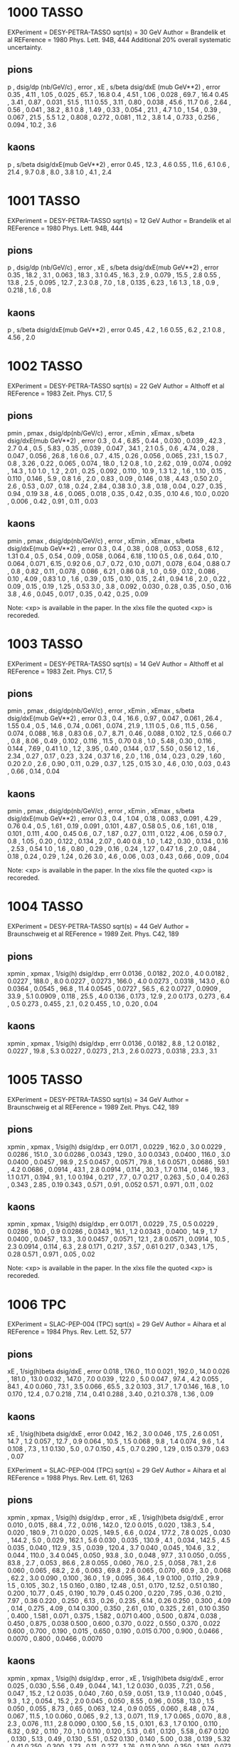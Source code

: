 * 1000 TASSO
EXPeriment =  DESY-PETRA-TASSO 
sqrt(s)    = 30 GeV
Author     = Brandelik et al 
REFerence  = 1980 Phys. Lett. 94B, 444
Additional 20% overall systematic uncertainty.

** pions
    p   , dsig/dp  (nb/GeV/c) , error , xE    , s/beta dsig/dxE (mub GeV**2) , error
   0.35 , 4.11                , 1.05  , 0.025 , 65.7                         , 16.8
   0.4  , 4.51                , 1.06  , 0.028 , 69.7                         , 16.4
   0.45 , 3.41                , 0.87  , 0.031 , 51.5                         , 11.1
   0.55 , 3.11                , 0.80  , 0.038 , 45.6                         , 11.7
   0.6  , 2.64                , 0.56  , 0.041 , 38.2                         , 8.1
   0.8  , 1.49                , 0.33  , 0.054 , 21.1                         , 4.7
   1.0  , 1.54                , 0.39  , 0.067 , 21.5                         , 5.5
   1.2  , 0.808               , 0.272 , 0.081 , 11.2                         , 3.8
   1.4  , 0.733               , 0.256 , 0.094 , 10.2                         , 3.6

** kaons
    p   , s/beta dsig/dxE(mub GeV**2) , error
   0.45 , 12.3                        , 4.6
   0.55 , 11.6                        , 6.1
   0.6  , 21.4                        , 9.7
   0.8  , 8.0                         , 3.8
   1.0  , 4.1                         , 2.4

* 1001 TASSO 
   EXPeriment = DESY-PETRA-TASSO 
   sqrt(s)    = 12 GeV
   Author     = Brandelik et al 
   REFerence  = 1980 Phys. Lett. 94B, 444

** pions
    p   , dsig/dp (nb/GeV/c) , error , xE    , s/beta dsig/dxE(mub GeV**2) , error
   0.35 , 18.2               , 3.1   , 0.063 , 18.3                        , 3.1
   0.45 , 16.3               , 2.9   , 0.079 , 15.5                        , 2.8
   0.55 , 13.8               , 2.5   , 0.095 , 12.7                        , 2.3
   0.8  , 7.0                , 1.8   , 0.135 , 6.23                        , 1.6
   1.3  , 1.8                , 0.9   , 0.218 , 1.6                         , 0.8


** kaons
    p   , s/beta dsig/dxE(mub GeV**2) , error
   0.45 , 4.2                         , 1.6
   0.55 , 6.2                         , 2.1
   0.8  , 4.56                        , 2.0

* 1002 TASSO 
   EXPeriment = DESY-PETRA-TASSO                                                
   sqrt(s)    = 22 GeV
   Author     = Althoff et al 
   REFerence  = 1983 Zeit. Phys. C17, 5

** pions
   pmin , pmax , dsig/dp(nb/GeV/c) , error , xEmin , xEmax , s/beta dsig/dxE(mub GeV**2) , error
   0.3  , 0.4  , 6.85              , 0.44  , 0.030 , 0.039 , 42.3                        , 2.7
   0.4  , 0.5  , 5.83              , 0.35  , 0.039 , 0.047 , 34.1                        , 2.1
   0.5  , 0.6  , 4.74              , 0.28  , 0.047 , 0.056 , 26.8                        , 1.6
   0.6  , 0.7  , 4.15              , 0.26  , 0.056 , 0.065 , 23.1                        , 1.5
   0.7  , 0.8  , 3.26              , 0.22  , 0.065 , 0.074 , 18.0                        , 1.2
   0.8  , 1.0  , 2.62              , 0.19  , 0.074 , 0.092 , 14.3                        , 1.0
   1.0  , 1.2  , 2.01              , 0.25  , 0.092 , 0.110 , 10.9                        , 1.3
   1.2  , 1.6  , 1.10              , 0.15  , 0.110 , 0.146 , 5.9                         , 0.8
   1.6  , 2.0  , 0.83              , 0.09  , 0.146 , 0.18  , 4.43                        , 0.50
   2.0  , 2.6  , 0.53              , 0.07  , 0.18  , 0.24  , 2.84                        , 0.38
   3.0  , 3.8  , 0.18              , 0.04  , 0.27  , 0.35  , 0.94                        , 0.19
   3.8  , 4.6  , 0.065             , 0.018 , 0.35  , 0.42  , 0.35                        , 0.10
   4.6  , 10.0 , 0.020             , 0.006 , 0.42  , 0.91  , 0.11                        , 0.03

** kaons
   pmin , pmax , dsig/dp(nb/GeV/c) , error , xEmin , xEmax , s/beta dsig/dxE(mub GeV**2) , error
   0.3  , 0.4  , 0.38              , 0.08  , 0.053 , 0.058 , 6.12                        , 1.31
   0.4  , 0.5  , 0.54              , 0.09  , 0.058 , 0.064 , 6.18                        , 1.10
   0.5  , 0.6  , 0.64              , 0.10  , 0.064 , 0.071 , 6.15                        , 0.92
   0.6  , 0.7  , 0.72              , 0.10  , 0.071 , 0.078 , 6.04                        , 0.88
   0.7  , 0.8  , 0.82              , 0.11  , 0.078 , 0.086 , 6.21                        , 0.86
   0.8  , 1.0  , 0.59              , 0.12  , 0.086 , 0.10  , 4.09                        , 0.83
   1.0  , 1.6  , 0.39              , 0.15  , 0.10  , 0.15  , 2.41                        , 0.94
   1.6  , 2.0  , 0.22              , 0.09  , 0.15  , 0.19  , 1.25                        , 0.53
   3.0  , 3.8  , 0.092             , 0.030 , 0.28  , 0.35  , 0.50                        , 0.16
   3.8  , 4.6  , 0.045             , 0.017 , 0.35  , 0.42  , 0.25                        , 0.09

    Note: <xp> is available in the paper. In the xlxs file the quoted <xp> is recoreded.

* 1003 TASSO
   EXPeriment = DESY-PETRA-TASSO                                                
   sqrt(s)    = 14 GeV
   Author     = Althoff et al 
   REFerence  = 1983 Zeit. Phys. C17, 5

** pions
   pmin , pmax , dsig/dp(nb/GeV/c) , error , xEmin , xEmax , s/beta dsig/dxE(mub GeV**2) , error
   0.3  , 0.4  , 16.6              , 0.97  , 0.047 , 0.061 , 26.4                        , 1.55
   0.4  , 0.5  , 14.6              , 0.74  , 0.061 , 0.074 , 21.9                        , 1.11
   0.5  , 0.6  , 11.5              , 0.56  , 0.074 , 0.088 , 16.8                        , 0.83
   0.6  , 0.7  , 8.71              , 0.46  , 0.088 , 0.102 , 12.5                        , 0.66
   0.7  , 0.8  , 8.06              , 0.49  , 0.102 , 0.116 , 11.5                        , 0.70
   0.8  , 1.0  , 5.48              , 0.30  , 0.116 , 0.144 , 7.69                        , 0.41
   1.0  , 1.2  , 3.95              , 0.40  , 0.144 , 0.17  , 5.50                        , 0.56
   1.2  , 1.6  , 2.34              , 0.27  , 0.17  , 0.23  , 3.24                        , 0.37
   1.6  , 2.0  , 1.16              , 0.14  , 0.23  , 0.29  , 1.60                        , 0.20
   2.0  , 2.6  , 0.90              , 0.11  , 0.29  , 0.37  , 1.25                        , 0.15
   3.0  , 4.6  , 0.10              , 0.03  , 0.43  , 0.66  , 0.14                        , 0.04

** kaons
   pmin , pmax , dsig/dp(nb/GeV/c) , error , xEmin , xEmax , s/beta dsig/dxE(mub GeV**2) , error
   0.3  , 0.4  , 1.04              , 0.18  , 0.083 , 0.091 , 4.29                        , 0.76
   0.4  , 0.5  , 1.61              , 0.19  , 0.091 , 0.101 , 4.87                        , 0.58
   0.5  , 0.6  , 1.61              , 0.18  , 0.101 , 0.111 , 4.00                        , 0.45
   0.6  , 0.7  , 1.87              , 0.27  , 0.111 , 0.122 , 4.06                        , 0.59
   0.7  , 0.8  , 1.05              , 0.20  , 0.122 , 0.134 , 2.07                        , 0.40
   0.8  , 1.0  , 1.42              , 0.30  , 0.134 , 0.16  , 2.53                        , 0.54
   1.0  , 1.6  , 0.80              , 0.29  , 0.16  , 0.24  , 1.27                        , 0.47
   1.6  , 2.0  , 0.84              , 0.18  , 0.24  , 0.29  , 1.24                        , 0.26
   3.0  , 4.6  , 0.06              , 0.03  , 0.43  , 0.66  , 0.09                        , 0.04

    Note: <xp> is available in the paper. In the xlxs file the quoted <xp> is recoreded.


* 1004 TASSO 
   EXPeriment = DESY-PETRA-TASSO                                                
   sqrt(s)    = 44 GeV
   Author     = Braunschweig et al 
   REFerence  = 1989 Zeit. Phys. C42, 189

** pions
    xpmin  , xpmax  , 1/sig(h) dsig/dxp , errr
    0.0136 , 0.0182 , 202.0             , 4.0
    0.0182 , 0.0227 , 188.0             , 8.0
    0.0227 , 0.0273 , 166.0             , 4.0
    0.0273 , 0.0318 , 143.0             , 6.0
    0.0364 , 0.0545 , 96.8              , 11.4
    0.0545 , 0.0727 , 56.5              , 6.2
    0.0727 , 0.0909 , 33.9              , 5.1
    0.0909 , 0.118  , 25.5              , 4.0
    0.136  , 0.173  , 12.9              , 2.0
    0.173  , 0.273  , 6.4               , 0.5
    0.273  , 0.455  , 2.1               , 0.2
    0.455  , 1.0    , 0.20              , 0.04

** kaons
    xpmin  , xpmax  , 1/sig(h) dsig/dxp , errr
    0.0136 , 0.0182 , 8.8               , 1.2
    0.0182 , 0.0227 , 19.8              , 5.3
    0.0227 , 0.0273 , 21.3              , 2.6
    0.0273 , 0.0318 , 23.3              , 3.1

* 1005 TASSO
   EXPeriment = DESY-PETRA-TASSO                                                
   sqrt(s)    = 34 GeV
   Author     = Braunschweig et al 
   REFerence  = 1989 Zeit. Phys. C42, 189
   
** pions
    xpmin  , xpmax  , 1/sig(h) dsig/dxp , err
    0.0171 , 0.0229 , 162.0             , 3.0
    0.0229 , 0.0286 , 151.0             , 3.0
    0.0286 , 0.0343 , 129.0             , 3.0
    0.0343 , 0.0400 , 116.0             , 3.0
    0.0400 , 0.0457 , 98.9              , 2.5
    0.0457 , 0.0571 , 79.8              , 1.6
    0.0571 , 0.0686 , 59.1              , 4.2
    0.0686 , 0.0914 , 43.1              , 2.8
    0.0914 , 0.114  , 30.3              , 1.7
    0.114  , 0.146  , 19.3              , 1.1
    0.171  , 0.194  , 9.1               , 1.0
    0.194  , 0.217  , 7.7               , 0.7
    0.217  , 0.263  , 5.0               , 0.4
    0.263  , 0.343  , 2.85              , 0.19
    0.343  , 0.571  , 0.91              , 0.052
    0.571  , 0.971  , 0.11              , 0.02

** kaons
    xpmin  , xpmax  , 1/sig(h) dsig/dxp , err
    0.0171 , 0.0229 , 7.5               , 0.5
    0.0229 , 0.0286 , 10.0              , 0.9
    0.0286 , 0.0343 , 16.1              , 1.2
    0.0343 , 0.0400 , 14.9              , 1.7
    0.0400 , 0.0457 , 13.3              , 3.0
    0.0457 , 0.0571 , 12.1              , 2.8
    0.0571 , 0.0914 , 10.5              , 2.3
    0.0914 , 0.114  , 6.3               , 2.8
    0.171  , 0.217  , 3.57              , 0.61
    0.217  , 0.343  , 1.75              , 0.28
    0.571  , 0.971  , 0.05              , 0.02

    Note: <xp> is available in the paper. In the xlxs file the quoted <xp> is recoreded.

   
* 1006 TPC

   EXPeriment = SLAC-PEP-004 (TPC)                                               
   sqrt(s)    = 29 GeV
   Author     = Aihara et al 
   REFerence  = 1984 Phys. Rev. Lett. 52, 577

** pions
    xE        , 1/sig(h)beta  dsig/dxE , error
        0.018 , 176.0                  , 11.0
        0.021 , 192.0                  , 14.0
        0.026 , 181.0                  , 13.0
        0.032 , 147.0                  , 7.0
        0.039 , 122.0                  , 5.0
        0.047 , 97.4                   , 4.2
        0.055 , 84.1                   , 4.0
        0.060 , 73.1                   , 3.5
        0.066 , 65.5                   , 3.2
        0.103 , 31.7                   , 1.7
        0.146 , 16.8                   , 1.0
        0.170 , 12.4                   , 0.7
        0.218 , 7.14                   , 0.41
        0.288 , 3.40                   , 0.21
        0.378 , 1.36                   , 0.09
** kaons
    xE    , 1/sig(h)beta  dsig/dxE , error
    0.042 , 16.2                   , 3.0
    0.046 , 17.5                   , 2.6
    0.051 , 14.7                   , 1.2
    0.057 , 12.7                   , 0.9
    0.064 , 10.5                   , 1.5
    0.068 , 9.8                    , 1.4
    0.074 , 9.6                    , 1.4
    0.108 , 7.3                    , 1.1
    0.130 , 5.0                    , 0.7
    0.150 , 4.5                    , 0.7
    0.290 , 1.29                   , 0.15
    0.379 , 0.63                   , 0.07

 EXPeriment = SLAC-PEP-004 (TPC)                                               
   sqrt(s)    = 29 GeV
   Author     = Aihara et al 
   REFerence  = 1988 Phys. Rev. Lett. 61, 1263
   
** pions
   xpmin , xpmax , 1/sig(h) dsig/dxp , error  , xE    , 1/sig(h)beta dsig/dxE , error
   0.010 , 0.015 , 88.4              , 7.2    , 0.016 , 142.0                 , 12.0
   0.015 , 0.020 , 138.3             , 5.4    , 0.020 , 180.9                 , 7.1
   0.020 , 0.025 , 149.5             , 6.6    , 0.024 , 177.2                 , 7.8
   0.025 , 0.030 , 144.2             , 5.0    , 0.029 , 162.1                 , 5.6
   0.030 , 0.035 , 130.9             , 4.1    , 0.034 , 142.5                 , 4.5
   0.035 , 0.040 , 112.9             , 3.5    , 0.039 , 120.4                 , 3.7
   0.040 , 0.045 , 104.6             , 3.2    , 0.044 , 110.0                 , 3.4
   0.045 , 0.050 , 93.8              , 3.0    , 0.048 , 97.7                  , 3.1
   0.050 , 0.055 , 83.8              , 2.7    , 0.053 , 86.6                  , 2.8
   0.055 , 0.060 , 76.0              , 2.5    , 0.058 , 78.1                  , 2.6
   0.060 , 0.065 , 68.2              , 2.6    , 0.063 , 69.8                  , 2.6
   0.065 , 0.070 , 60.9              , 3.0    , 0.068 , 62.2                  , 3.0
   0.090 , 0.100 , 36.0              , 1.9    , 0.095 , 36.4                  , 1.9
   0.100 , 0.110 , 29.9              , 1.5    , 0.105 , 30.2                  , 1.5
   0.160 , 0.180 , 12.48             , 0.51   , 0.170 , 12.52                 , 0.51
   0.180 , 0.200 , 10.77             , 0.45   , 0.190 , 10.79                 , 0.45
   0.200 , 0.220 , 7.95              , 0.36   , 0.210 , 7.97                  , 0.36
   0.220 , 0.250 , 6.13              , 0.26   , 0.235 , 6.14                  , 0.26
   0.250 , 0.300 , 4.09              , 0.14   , 0.275 , 4.09                  , 0.14
   0.300 , 0.350 , 2.61              , 0.10   , 0.325 , 2.61                  , 0.10
   0.350 , 0.400 , 1.581             , 0.071  , 0.375 , 1.582                 , 0.071
   0.400 , 0.500 , 0.874             , 0.038  , 0.450 , 0.875                 , 0.038
   0.500 , 0.600 , 0.370             , 0.022  , 0.550 , 0.370                 , 0.022
   0.600 , 0.700 , 0.190             , 0.015  , 0.650 , 0.190                 , 0.015
   0.700 , 0.900 , 0.0466            , 0.0070 , 0.800 , 0.0466                , 0.0070
   
** kaons
   xpmin , xpmax , 1/sig(h) dsig/dxp , error  , xE    , 1/sig(h)beta dsig/dxE , error
   0.025 , 0.030 , 5.56              , 0.49   , 0.044 , 14.1                  , 1.2
   0.030 , 0.035 , 7.21              , 0.56   , 0.047 , 15.2                  , 1.2
   0.035 , 0.040 , 7.60              , 0.59   , 0.051 , 13.9                  , 1.1
   0.040 , 0.045 , 9.3               , 1.2    , 0.054 , 15.2                  , 2.0
   0.045 , 0.050 , 8.55              , 0.96   , 0.058 , 13.0                  , 1.5
   0.050 , 0.055 , 8.73              , 0.65   , 0.063 , 12.4                  , 0.9
   0.055 , 0.060 , 8.48              , 0.74   , 0.067 , 11.5                  , 1.0
   0.060 , 0.065 , 9.2               , 1.3    , 0.071 , 11.9                  , 1.7
   0.065 , 0.070 , 8.8               , 2.3    , 0.076 , 11.1                  , 2.8
   0.090 , 0.100 , 5.6               , 1.5    , 0.101 , 6.3                   , 1.7
   0.100 , 0.110 , 6.32              , 0.92   , 0.110 , 7.0                   , 1.0
   0.110 , 0.120 , 5.13              , 0.61   , 0.120 , 5.58                  , 0.67
   0.120 , 0.130 , 5.13              , 0.49   , 0.130 , 5.51                  , 0.52
   0.130 , 0.140 , 5.00              , 0.38   , 0.139 , 5.32                  , 0.41
   0.250 , 0.300 , 1.73              , 0.11   , 0.277 , 1.76                  , 0.11
   0.300 , 0.350 , 1.161             , 0.073  , 0.327 , 1.174                 , 0.074
   0.350 , 0.400 , 0.842             , 0.055  , 0.377 , 0.849                 , 0.055
   0.400 , 0.500 , 0.470             , 0.030  , 0.451 , 0.472                 , 0.030
   0.500 , 0.600 , 0.249             , 0.020  , 0.551 , 0.250                 , 0.020
   0.600 , 0.700 , 0.090             , 0.012  , 0.651 , 0.091                 , 0.012
   0.700 , 0.900 , 0.0225            , 0.0048 , 0.801 , 0.0225                , 0.0048

* 1007 HRS

  EXPeriment = SLAC-PEP-012 (HRS)
   sqrt(s)    = 29 GeV
   Author     = Derrick et al 
   REFerence  = 1987 Phys. Rev. D35, 2639
   
   Statistical and systematic errors have been combined. 

** pions
    xE , (s/beta) dsig/dxE(mub GeV**2) , error
 0.042 , 39.3                          , 1.1
 0.056 , 26.8                          , 0.7
 0.070 , 18.4                          , 0.8
 0.083 , 13.5                          , 0.6
 0.097 , 10.5                          , 0.7
 0.111 , 8.4                           , 0.7
 0.125 , 6.7                           , 0.9

** kaons
    xE   , (s/beta) dsig/dxE(mub GeV**2) , error
   0.054 , 3.4                           , 0.4
   0.065 , 3.4                           , 0.4
   0.077 , 4.1                           , 0.6
   0.089 , 3.1                           , 0.7
   0.102 , 3.0                           , 0.7
   0.115 , 2.1                           , 0.7
   0.129 , 2.0                           , 0.9


* 1008 TOPAZ

   EXPeriment = KEK-TE-002 (TOPAZ)                                              
   sqrt(s)    = 58 GeV
   Author     = Itoh et al 
   REFerence  = 1995 Phys. Lett. 345B, 335
   xi = ln(1/xp)
   Errors include both statistical and systematic errors.

** pions

      xi   , 1/sig(h) dsig/dxi , error
      1.32 , 1.07              , 0.12
      1.62 , 1.50              , 0.14
      1.92 , 2.24              , 0.21
      2.22 , 2.75              , 0.23
      2.47 , 3.25              , 0.27
      2.62 , 3.75              , 0.42
      2.77 , 3.95              , 0.64
      2.98 , 3.84              , 0.80
      3.41 , 4.75              , 0.50
      3.51 , 4.86              , 0.46
      3.61 , 4.79              , 0.37
      3.77 , 4.53              , 0.37
      3.96 , 4.18              , 0.34
      4.14 , 3.82              , 0.36
      4.42 , 3.27              , 0.28
      4.71 , 2.27              , 0.18
      4.83 , 1.94              , 0.36

** kaons
      xi   , 1/sig(h) dsig/dxi , error
      1.32 , 0.41              , 0.08
      1.62 , 0.61              , 0.10
      1.92 , 0.63              , 0.10
      2.62 , 0.75              , 0.19
      2.77 , 0.69              , 0.16
      3.41 , 0.51              , 0.08
      3.51 , 0.39              , 0.06
      3.61 , 0.44              , 0.06
      3.77 , 0.48              , 0.06
      3.96 , 0.29              , 0.04
      4.14 , 0.24              , 0.03
      4.42 , 0.12              , 0.02

* 1009 SLD
Phys. Rev. D69, 072003 (2004).

** pions
xpmin , xpmax , <xp >  , f_x   , stat  , syst  , 1/N dn/dxp , stat  , syst
0.005 , 0.008 , 0.0066 , 0.951 , 0.002 , 0.010 , 471.8      , 1.3   , 9.2
0.008 , 0.010 , 0.0088 , 0.933 , 0.001 , 0.007 , 470.4      , 1.1   , 6.6
0.010 , 0.012 , 0.0109 , 0.910 , 0.001 , 0.006 , 434.6      , 1.1   , 5.0
0.012 , 0.014 , 0.0131 , 0.901 , 0.001 , 0.006 , 388.8      , 1.0   , 4.0
0.014 , 0.016 , 0.0153 , 0.885 , 0.001 , 0.006 , 352.7      , 0.9   , 3.3
0.016 , 0.022 , 0.0191 , 0.888 , 0.001 , 0.004 , 294.8      , 0.5   , 2.2
0.022 , 0.027 , 0.0246 , 0.870 , 0.001 , 0.003 , 229.6      , 0.5   , 1.3
0.027 , 0.033 , 0.0301 , 0.860 , 0.001 , 0.003 , 185.0      , 0.4   , 0.9
0.033 , 0.038 , 0.0356 , 0.845 , 0.001 , 0.003 , 150.6      , 0.4   , 0.7
0.038 , 0.044 , 0.0411 , 0.831 , 0.002 , 0.005 , 125.6      , 0.4   , 0.9
0.044 , 0.049 , 0.0465 , 0.828 , 0.002 , 0.008 , 106.5      , 0.4   , 1.1
0.049 , 0.055 , 0.0521 , 0.810 , 0.002 , 0.012 , 90.40      , 0.35  , 1.33
0.055 , 0.060 , 0.0576 , 0.794 , 0.002 , 0.009 , 77.38      , 0.31  , 0.91
0.060 , 0.066 , 0.0630 , 0.784 , 0.002 , 0.008 , 67.39      , 0.29  , 0.70
0.066 , 0.071 , 0.0685 , 0.780 , 0.002 , 0.010 , 59.40      , 0.27  , 0.75
0.071 , 0.077 , 0.0740 , 0.768 , 0.003 , 0.009 , 52.57      , 0.25  , 0.60
0.077 , 0.082 , 0.0795 , 0.760 , 0.003 , 0.008 , 46.76      , 0.24  , 0.50
0.082 , 0.088 , 0.0850 , 0.752 , 0.003 , 0.008 , 41.70      , 0.23  , 0.43
0.088 , 0.099 , 0.0931 , 0.738 , 0.002 , 0.007 , 35.26      , 0.15  , 0.36
0.099 , 0.110 , 0.1040 , 0.726 , 0.002 , 0.007 , 28.89      , 0.13  , 0.29
0.110 , 0.121 , 0.1150 , 0.712 , 0.003 , 0.007 , 23.88      , 0.12  , 0.25
0.121 , 0.143 , 0.1310 , 0.702 , 0.002 , 0.007 , 18.69      , 0.08  , 0.19
0.143 , 0.164 , 0.1530 , 0.696 , 0.002 , 0.006 , 13.85      , 0.07  , 0.14
0.164 , 0.186 , 0.1750 , 0.673 , 0.003 , 0.006 , 10.16      , 0.06  , 0.11
0.186 , 0.208 , 0.1970 , 0.662 , 0.003 , 0.004 , 7.812      , 0.050 , 0.069
0.208 , 0.230 , 0.2189 , 0.653 , 0.004 , 0.004 , 6.076      , 0.044 , 0.061
0.230 , 0.252 , 0.2410 , 0.629 , 0.004 , 0.005 , 4.674      , 0.039 , 0.053
0.252 , 0.274 , 0.2629 , 0.616 , 0.005 , 0.005 , 3.632      , 0.035 , 0.044
0.274 , 0.296 , 0.2849 , 0.601 , 0.005 , 0.004 , 2.886      , 0.031 , 0.037
0.296 , 0.318 , 0.3068 , 0.594 , 0.006 , 0.004 , 2.292      , 0.028 , 0.031
0.318 , 0.351 , 0.3338 , 0.586 , 0.006 , 0.009 , 1.749      , 0.021 , 0.034
0.351 , 0.384 , 0.3666 , 0.577 , 0.007 , 0.010 , 1.275      , 0.018 , 0.028
0.384 , 0.417 , 0.3997 , 0.557 , 0.008 , 0.010 , 0.921      , 0.016 , 0.022
0.417 , 0.450 , 0.4325 , 0.542 , 0.010 , 0.010 , 0.680      , 0.014 , 0.018
0.450 , 0.482 , 0.4651 , 0.523 , 0.012 , 0.011 , 0.499      , 0.013 , 0.014
0.482 , 0.526 , 0.5035 , 0.491 , 0.013 , 0.010 , 0.338      , 0.010 , 0.010
0.526 , 0.570 , 0.5470 , 0.492 , 0.018 , 0.011 , 0.226      , 0.009 , 0.007
0.570 , 0.658 , 0.6083 , 0.469 , 0.018 , 0.012 , 0.130      , 0.005 , 0.005
0.658 , 0.768 , 0.7047 , 0.467 , 0.032 , 0.018 , 0.0526     , .0037 , .0029
0.768 , 1.000 , 0.8383 , 0.479 , 0.074 , 0.048 , 0.0113     , .0018 , .0013

** kaons
xpmin , xpmax , <xp >  , f_x   , stat  , syst  , 1/N dn/dxp , stat  , syst
0.014 , 0.016 , 0.0153 , 0.072 , 0.002 , 0.023 , 28.59      , 0.64  , 9.26
0.016 , 0.022 , 0.0191 , 0.065 , 0.001 , 0.005 , 21.57      , 0.20  , 1.57
0.022 , 0.027 , 0.0246 , 0.082 , 0.001 , 0.003 , 21.62      , 0.19  , 0.80
0.027 , 0.033 , 0.0301 , 0.091 , 0.001 , 0.002 , 19.65      , 0.18  , 0.53
0.033 , 0.038 , 0.0356 , 0.101 , 0.001 , 0.002 , 18.02      , 0.16  , 0.44
0.038 , 0.044 , 0.0411 , 0.114 , 0.001 , 0.003 , 17.27      , 0.17  , 0.43
0.044 , 0.049 , 0.0465 , 0.123 , 0.001 , 0.004 , 15.78      , 0.17  , 0.47
0.049 , 0.055 , 0.0521 , 0.131 , 0.002 , 0.004 , 14.664     , 0.194 , 0.442
0.055 , 0.060 , 0.0576 , 0.139 , 0.002 , 0.005 , 13.535     , 0.189 , 0.503
0.060 , 0.066 , 0.0630 , 0.147 , 0.002 , 0.006 , 12.599     , 0.176 , 0.558
0.066 , 0.071 , 0.0685 , 0.158 , 0.002 , 0.008 , 12.036     , 0.165 , 0.635
0.071 , 0.077 , 0.0740 , 0.166 , 0.002 , 0.009 , 11.349     , 0.162 , 0.622
0.077 , 0.082 , 0.0795 , 0.166 , 0.003 , 0.010 , 10.207     , 0.164 , 0.603
0.082 , 0.088 , 0.0850 , 0.172 , 0.033 , 0.010 , 9.571      , 0.160 , 0.566
0.088 , 0.099 , 0.0931 , 0.181 , 0.002 , 0.011 , 8.671      , 0.113 , 0.505
0.099 , 0.110 , 0.1040 , 0.196 , 0.003 , 0.011 , 7.784      , 0.114 , 0.440
0.110 , 0.121 , 0.1150 , 0.216 , 0.004 , 0.012 , 7.237      , 0.120 , 0.395
0.121 , 0.143 , 0.1310 , 0.216 , 0.003 , 0.014 , 5.746      , 0.089 , 0.369
0.143 , 0.164 , 0.1530 , 0.199 , 0.005 , 0.019 , 3.959      , 0.102 , 0.381
0.164 , 0.186 , 0.1750 , 0.230 , 0.009 , 0.035 , 3.473      , 0.134 , 0.532
0.186 , 0.208 , 0.1970 , 0.232 , 0.004 , 0.035 , 2.739      , 0.047 , 0.419
0.208 , 0.230 , 0.2189 , 0.264 , 0.004 , 0.017 , 2.452      , 0.037 , 0.163
0.230 , 0.252 , 0.2410 , 0.256 , 0.004 , 0.008 , 1.903      , 0.030 , 0.063
0.252 , 0.274 , 0.2629 , 0.267 , 0.004 , 0.006 , 1.574      , 0.027 , 0.036
0.274 , 0.296 , 0.2849 , 0.283 , 0.005 , 0.004 , 1.360      , 0.024 , 0.026
0.296 , 0.318 , 0.3068 , 0.290 , 0.005 , 0.004 , 1.118      , 0.022 , 0.020
0.318 , 0.351 , 0.3338 , 0.298 , 0.005 , 0.004 , 0.890      , 0.016 , 0.017
0.351 , 0.384 , 0.3666 , 0.309 , 0.006 , 0.006 , 0.683      , 0.014 , 0.016
0.384 , 0.417 , 0.3997 , 0.343 , 0.007 , 0.008 , 0.567      , 0.013 , 0.015
0.417 , 0.450 , 0.4325 , 0.345 , 0.008 , 0.009 , 0.433      , 0.012 , 0.014
0.450 , 0.482 , 0.4651 , 0.368 , 0.010 , 0.011 , 0.351      , 0.011 , 0.012
0.482 , 0.526 , 0.5035 , 0.384 , 0.011 , 0.013 , 0.264      , 0.008 , 0.010
0.526 , 0.570 , 0.5470 , 0.411 , 0.016 , 0.015 , 0.188      , 0.008 , 0.008
0.570 , 0.658 , 0.6083 , 0.439 , 0.017 , 0.017 , 0.122      , 0.005 , 0.006
0.658 , 0.768 , 0.7047 , 0.431 , 0.032 , 0.018 , 0.0485     , .0037 , .0027
0.768 , 1.000 , 0.8383 , 0.328 , 0.090 , 0.042 , 0.0078     , .0022 , .0011

 
* 1010 SLD
Phys. Rev. D69, 072003 (2004).

** pions
<xp>    , light , err
 0.0066 , 474.0 , 13.9
 0.0088 , 467.3 , 10.5
 0.0109 , 418.2 , 8.4
 0.0131 , 375.5 , 6.9
 0.0153 , 327.7 , 5.7
 0.0191 , 275.8 , 4.2
 0.0246 , 216.0 , 3.0
 0.0301 , 171.2 , 2.2
 0.0356 , 140.4 , 1.9
 0.0411 , 116.4 , 1.5
 0.0465 , 99.9  , 1.2
 0.0521 , 85.4  , 1.0
 0.0576 , 72.85 , 0.89
 0.0630 , 64.51 , 0.79
 0.0685 , 56.82 , 0.72
 0.0740 , 50.84 , 0.66
 0.0795 , 45.34 , 0.61
 0.0850 , 40.71 , 0.56
 0.0931 , 34.60 , 0.40
 0.1040 , 28.99 , 0.35
 0.1150 , 24.19 , 0.31
 0.1310 , 18.97 , 0.22
 0.1530 , 14.52 , 0.17
 0.1750 , 11.06 , 0.14
 0.1970 , 8.67  , 0.12
 0.2189 , 6.79  , 0.10
 0.2410 , 5.341 , 0.085
 0.2629 , 4.214 , 0.073
 0.2849 , 3.452 , 0.064
 0.3068 , 2.727 , 0.056
 0.3338 , 2.138 , 0.042
 0.3666 , 1.652 , 0.036
 0.3997 , 1.164 , 0.031
 0.4325 , 0.874 , 0.027
 0.4651 , 0.622 , 0.024
 0.5035 , 0.441 , 0.019
 0.5470 , 0.300 , 0.017
 0.6083 , 0.178 , 0.010
 0.7047 , 0.081 , 0.007
 0.8383 , 0.016 , 0.003
  
  

** kaons
<xp>   , light , err
0.0153 , 27.05 , 1.27
0.0191 , 20.00 , 0.42
0.0246 , 19.74 , 0.40
0.0301 , 17.52 , 0.37
0.0356 , 16.08 , 0.37
0.0411 , 15.04 , 0.34
0.0465 , 13.54 , 0.34
0.0521 , 11.87 , 0.34
0.0576 , 11.44 , 0.33
0.0630 , 10.64 , 0.30
0.0685 , 10.24 , 0.29
0.0740 , 9.67  , 0.29
0.0795 , 8.13  , 0.27
0.0850 , 7.98  , 0.28
0.0931 , 7.00  , 0.19
0.1040 , 6.36  , 0.19
0.1150 , 5.85  , 0.20
0.1310 , 4.89  , 0.15
0.1530 , 3.41  , 0.17
0.1750 , 2.84  , 0.22
0.1970 , 2.564 , 0.082
0.2189 , 2.401 , 0.067
0.2410 , 1.973 , 0.054
0.2629 , 1.643 , 0.048
0.2849 , 1.481 , 0.044
0.3068 , 1.211 , 0.039
0.3338 , 1.001 , 0.029
0.3666 , 0.746 , 0.025
0.3997 , 0.666 , 0.023
0.4325 , 0.559 , 0.022
0.4651 , 0.426 , 0.020
0.5035 , 0.363 , 0.016
0.5470 , 0.261 , 0.015
0.6083 , 0.183 , 0.010
0.7047 , 0.079 , 0.007
0.8383 , 0.008 , 0.004


* 1011 SLD
Phys. Rev. D69, 072003 (2004).
** pions
<xp>    , c     , err
 0.0066 , 425.5 , 26.6
 0.0088 , 440.5 , 23.2
 0.0109 , 453.8 , 20.0
 0.0131 , 409.2 , 17.2
 0.0153 , 372.8 , 14.6
 0.0191 , 306.4 , 10.9
 0.0246 , 234.6 , 8.0
 0.0301 , 197.4 , 6.2
 0.0356 , 155.8 , 6.0
 0.0411 , 132.5 , 4.3
 0.0465 , 109.3 , 3.5
 0.0521 , 92.9  , 2.9
 0.0576 , 77.56 , 2.48
 0.0630 , 68.23 , 2.17
 0.0685 , 60.06 , 1.97
 0.0740 , 51.76 , 1.81
 0.0795 , 45.28 , 1.67
 0.0850 , 40.04 , 1.55
 0.0931 , 33.50 , 1.12
 0.1040 , 27.45 , 0.99
 0.1150 , 22.92 , 0.87
 0.1310 , 18.73 , 0.63
 0.1530 , 13.72 , 0.50
 0.1750 , 10.18 , 0.41
 0.1970 , 7.53  , 0.34
 0.2189 , 5.76  , 0.29
 0.2410 , 4.381 , 0.235
 0.2629 , 3.358 , 0.202
 0.2849 , 2.487 , 0.171
 0.3068 , 1.947 , 0.148
 0.3338 , 1.436 , 0.108
 0.3666 , 0.817 , 0.087
 0.3997 , 0.614 , 0.074
 0.4325 , 0.386 , 0.063
 0.4651 , 0.429 , 0.061
 0.5035 , 0.206 , 0.043
 0.5470 , 0.142 , 0.037
 0.6083 , 0.066 , 0.021
 0.7047 , 0.003 , 0.010
 0.8383 , 0.003 , 0.006


** kaons
<xp>   , c     , err
0.0153 , 30.92 , 3.86
0.0191 , 22.43 , 1.37
0.0246 , 22.04 , 1.27
0.0301 , 20.82 , 1.17
0.0356 , 16.79 , 1.15
0.0411 , 16.68 , 1.15
0.0465 , 16.46 , 1.06
0.0521 , 15.81 , 1.08
0.0576 , 12.62 , 0.99
0.0630 , 12.24 , 0.92
0.0685 , 11.42 , 0.87
0.0740 , 10.95 , 0.85
0.0795 , 10.88 , 0.84
0.0850 , 9.62  , 0.81
0.0931 , 9.84  , 0.59
0.1040 , 8.08  , 0.58
0.1150 , 8.98  , 0.63
0.1310 , 6.59  , 0.45
0.1530 , 5.50  , 0.51
0.1750 , 5.12  , 0.68
0.1970 , 3.850 , 0.245
0.2189 , 3.087 , 0.190
0.2410 , 2.074 , 0.145
0.2629 , 1.960 , 0.132
0.2849 , 1.681 , 0.119
0.3068 , 1.368 , 0.104
0.3338 , 1.043 , 0.076
0.3666 , 0.874 , 0.068
0.3997 , 0.600 , 0.058
0.4325 , 0.408 , 0.050
0.4651 , 0.408 , 0.050
0.5035 , 0.243 , 0.037
0.5470 , 0.173 , 0.034
0.6083 , 0.064 , 0.020
0.7047 , 0.009 , 0.011
0.8383 , 0.008 , 0.008


* 1012 SLD
Phys. Rev. D69, 072003 (2004).

** pions
<xp>    , b     , err
 0.0066 , 478.1 , 15.8
 0.0088 , 488.4 , 11.9
 0.0109 , 463.7 , 9.5
 0.0131 , 432.2 , 7.7
 0.0153 , 382.4 , 6.5
 0.0191 , 333.3 , 4.6
 0.0246 , 261.7 , 3.3
 0.0301 , 214.2 , 2.7
 0.0356 , 175.2 , 2.3
 0.0411 , 145.4 , 1.9
 0.0465 , 121.4 , 1.7
 0.0521 , 103.3 , 1.5
 0.0576 , 89.24 , 1.36
 0.0630 , 75.47 , 1.21
 0.0685 , 65.97 , 1.12
 0.0740 , 59.39 , 1.04
 0.0795 , 52.11 , 0.97
 0.0850 , 45.86 , 0.90
 0.0931 , 38.29 , 0.65
 0.1040 , 30.57 , 0.58
 0.1150 , 24.34 , 0.51
 0.1310 , 18.21 , 0.36
 0.1530 , 12.27 , 0.28
 0.1750 , 8.25  , 0.22
 0.1970 , 5.83  , 0.18
 0.2189 , 4.14  , 0.15
 0.2410 , 2.984 , 0.128
 0.2629 , 2.303 , 0.110
 0.2849 , 1.642 , 0.094
 0.3068 , 1.365 , 0.085
 0.3338 , 0.886 , 0.063
 0.3666 , 0.631 , 0.052
 0.3997 , 0.490 , 0.047
 0.4325 , 0.276 , 0.038
 0.4651 , 0.187 , 0.033
 0.5035 , 0.111 , 0.025
 0.5470 , 0.045 , 0.019
 0.6083 , 0.039 , 0.010
 0.7047 , 0.011 , 0.005
 0.8383 , 0.003 , 0.002


** kaons
<xp>   , b     , err
0.0153 , 30.21 , 1.99
0.0191 , 23.06 , 0.62
0.0246 , 22.89 , 0.60
0.0301 , 21.64 , 0.55
0.0356 , 21.36 , 0.53
0.0411 , 21.36 , 0.56
0.0465 , 19.90 , 0.57
0.0521 , 18.91 , 0.60
0.0576 , 18.46 , 0.58
0.0630 , 17.43 , 0.54
0.0685 , 16.92 , 0.53
0.0740 , 15.62 , 0.52
0.0795 , 15.11 , 0.52
0.0850 , 13.18 , 0.50
0.0931 , 12.43 , 0.36
0.1040 , 11.56 , 0.37
0.1150 , 9.96  , 0.38
0.1310 , 7.17  , 0.27
0.1530 , 4.58  , 0.29
0.1750 , 4.20  , 0.36
0.1970 , 2.541 , 0.126
0.2189 , 2.009 , 0.096
0.2410 , 1.627 , 0.078
0.2629 , 1.116 , 0.062
0.2849 , 0.830 , 0.053
0.3068 , 0.640 , 0.045
0.3338 , 0.452 , 0.032
0.3666 , 0.337 , 0.028
0.3997 , 0.245 , 0.024
0.4325 , 0.149 , 0.020
0.4651 , 0.108 , 0.018
0.5035 , 0.057 , 0.012
0.5470 , 0.061 , 0.013
0.6083 , 0.012 , 0.005
0.7047 , 0.002 , 0.003
0.8383 , -.001 , 0.001

* 1013 ALEPH

 EXPeriment = CERN-LEP-ALEPH                                                
 REACtion   = E+ E- --> K+ X
              E+ E- --> K- X
 sqrt(s)    = 91.2 GeV
 Author     = Buskulic et al 
 REFerence  = 1995 Zeit. Phys. C66, 355
 Author     = Barate et al
 REFerence  = 1996  CERN-PPE-96-186


 There is an additional systematic uncertainty 3% above and
 5% below X = 0.010.

** pions
     xpmin , xpmax  , 1/sig(h)*dsig/dxp , stat   , sys
    0.0050 , 0.0055 , 482.9             , 5.9    , 1.3
    0.0055 , 0.0060 , 462.6             , 4.8    , 0.9
    0.0060 , 0.0065 , 496.5             , 4.6    , 0.8
    0.0065 , 0.0070 , 511.2             , 4.4    , 0.8
    0.0070 , 0.0075 , 507.7             , 4.2    , 0.7
    0.0075 , 0.0080 , 538.5             , 4.4    , 0.7
    0.0080 , 0.0085 , 484.2             , 3.9    , 0.6
    0.0085 , 0.0090 , 499.7             , 3.9    , 0.7
    0.0090 , 0.0095 , 494.6             , 3.8    , 0.6
    0.0095 , 0.010  , 473.9             , 3.6    , 0.5
    0.010  , 0.011  , 460.9             , 2.5    , 0.5
    0.011  , 0.012  , 425.6             , 2.3    , 0.5
    0.012  , 0.013  , 420.7             , 2.3    , 0.4
    0.013  , 0.014  , 380.5             , 2.2    , 0.4
    0.014  , 0.016  , 360.8             , 1.5    , 0.6
    0.016  , 0.018  , 324.0             , 1.4    , 1.8
    0.045  , 0.050  , 103.96            , 0.61   , 2.09
    0.050  , 0.055  , 89.95             , 0.53   , 1.02
    0.055  , 0.060  , 78.96             , 0.50   , 0.90
    0.060  , 0.065  , 69.36             , 0.35   , 0.72
    0.065  , 0.070  , 61.35             , 0.33   , 0.60
    0.070  , 0.075  , 55.27             , 0.32   , 0.49
    0.075  , 0.080  , 49.91             , 0.30   , 0.44
    0.080  , 0.085  , 44.33             , 0.29   , 0.38
    0.085  , 0.090  , 40.24             , 0.27   , 0.34
    0.090  , 0.10   , 35.38             , 0.18   , 0.30
    0.10   , 0.11   , 29.51             , 0.17   , 0.25
    0.11   , 0.12   , 24.91             , 0.16   , 0.22
    0.12   , 0.13   , 21.06             , 0.14   , 0.18
    0.13   , 0.14   , 18.16             , 0.13   , 0.16
    0.14   , 0.15   , 15.46             , 0.12   , 0.15
    0.15   , 0.16   , 13.64             , 0.12   , 0.13
    0.16   , 0.18   , 11.00             , 0.07   , 0.11
    0.18   , 0.20   , 8.484             , 0.066  , 0.094
    0.20   , 0.25   , 5.621             , 0.035  , 0.071
    0.25   , 0.30   , 3.181             , 0.026  , 0.047
    0.30   , 0.40   , 1.563             , 0.013  , 0.028
    0.40   , 0.60   , 0.4495            , 0.0051 , 0.0100
    0.60   , 0.80   , 0.0767            , 0.0021 , 0.0021


** kaons
     xpmin , xpmax  , 1/sig(h)*dsig/dxp , stat   , sys
    0.0055 , 0.0060 , 12.40             , 1.12   , 0.01
    0.0060 , 0.0065 , 13.27             , 0.91   , 0.01
    0.0065 , 0.0070 , 15.33             , 0.90   , 0.01
    0.0070 , 0.0075 , 17.43             , 0.92   , 0.02
    0.0075 , 0.0080 , 18.33             , 0.88   , 0.02
    0.0080 , 0.0085 , 19.62             , 0.90   , 0.02
    0.0085 , 0.0090 , 20.02             , 0.86   , 0.05
    0.0090 , 0.0095 , 21.66             , 0.88   , 0.12
    0.013  , 0.014  , 25.84             , 0.66   , 0.50
    0.014  , 0.016  , 27.46             , 0.47   , 0.68
    0.016  , 0.018  , 27.63             , 0.53   , 2.20
    0.070  , 0.075  , 10.60             , 0.30   , 1.28
    0.075  , 0.080  , 9.53              , 0.26   , 0.98
    0.080  , 0.085  , 9.15              , 0.23   , 0.83
    0.085  , 0.090  , 8.41              , 0.21   , 0.71
    0.090  , 0.10   , 7.96              , 0.14   , 0.56
    0.10   , 0.11   , 7.26              , 0.13   , 0.47
    0.11   , 0.12   , 6.34              , 0.11   , 0.37
    0.12   , 0.13   , 5.63              , 0.11   , 0.32
    0.13   , 0.14   , 4.94              , 0.10   , 0.28
    0.14   , 0.15   , 4.39              , 0.09   , 0.24
    0.15   , 0.16   , 4.22              , 0.09   , 0.22
    0.16   , 0.18   , 3.63              , 0.06   , 0.18
    0.18   , 0.20   , 3.10              , 0.05   , 0.15
    0.20   , 0.25   , 2.245             , 0.029  , 0.109
    0.25   , 0.30   , 1.538             , 0.025  , 0.076
    0.30   , 0.40   , 0.841             , 0.013  , 0.043
    0.40   , 0.60   , 0.2936            , 0.0053 , 0.0146
    0.60   , 0.80   , 0.0596            , 0.0022 , 0.0031


* 1014 OPAL

   EXPeriment = CERN-LEP-OPAL                                                 
   sqrt(s)    = 91.2 GeV
   Author     = Akers et al 
   REFerence  = 1994 Zeit. Phys.  C63, 181
   
** pions
     pmin , pmax  , 1/sig(h) dsig/dp , stat.  , sys.
    0.227 , 0.239 , 9.89             , 0.07   , 0.29
    0.239 , 0.251 , 9.98             , 0.07   , 0.29
    0.251 , 0.263 , 10.37            , 0.07   , 0.31
    0.263 , 0.276 , 10.38            , 0.07   , 0.31
    0.276 , 0.290 , 10.42            , 0.07   , 0.31
    0.290 , 0.305 , 10.40            , 0.07   , 0.31
    0.305 , 0.320 , 10.53            , 0.06   , 0.31
    0.320 , 0.336 , 10.66            , 0.06   , 0.31
    0.336 , 0.353 , 10.53            , 0.06   , 0.31
    0.353 , 0.371 , 10.56            , 0.06   , 0.31
    0.371 , 0.390 , 10.46            , 0.06   , 0.31
    0.390 , 0.410 , 10.23            , 0.06   , 0.30
    0.410 , 0.431 , 10.29            , 0.06   , 0.30
    0.431 , 0.453 , 10.02            , 0.05   , 0.29
    0.453 , 0.476 , 9.83             , 0.05   , 0.29
    0.476 , 0.500 , 9.62             , 0.05   , 0.28
    0.500 , 0.525 , 9.46             , 0.05   , 0.28
    0.525 , 0.552 , 9.23             , 0.05   , 0.27
    0.552 , 0.580 , 9.05             , 0.05   , 0.26
    0.580 , 0.610 , 8.71             , 0.04   , 0.25
    0.610 , 0.641 , 8.40             , 0.04   , 0.25
    0.641 , 0.673 , 8.12             , 0.04   , 0.24
    0.673 , 0.708 , 7.87             , 0.04   , 0.23
    0.708 , 0.744 , 7.50             , 0.04   , 0.22
    0.744 , 0.782 , 7.26             , 0.03   , 0.21
    0.782 , 0.822 , 6.95             , 0.03   , 0.20
    0.822 , 0.864 , 6.56             , 0.04   , 0.20
    2.02  , 2.12  , 2.374            , 0.031  , 0.209
    2.12  , 2.23  , 2.264            , 0.013  , 0.079
    2.23  , 2.34  , 2.103            , 0.018  , 0.036
    2.34  , 2.46  , 1.944            , 0.010  , 0.027
    2.46  , 2.59  , 1.793            , 0.008  , 0.026    #<---missing in durham database
    2.59  , 2.72  , 1.672            , 0.009  , 0.024
    2.72  , 2.86  , 1.550            , 0.013  , 0.024
    2.86  , 3.01  , 1.420            , 0.008  , 0.022
    3.01  , 3.16  , 1.328            , 0.008  , 0.019
    3.16  , 3.32  , 1.221            , 0.008  , 0.017
    3.32  , 3.49  , 1.115            , 0.007  , 0.015
    3.49  , 3.67  , 1.035            , 0.007  , 0.015
    3.67  , 3.86  , 0.955            , 0.006  , 0.014
    3.86  , 4.06  , 0.879            , 0.006  , 0.012
    4.06  , 4.95  , 0.705            , 0.003  , 0.009
    4.95  , 6.05  , 0.478            , 0.002  , 0.007
    6.05  , 7.39  , 0.319            , 0.001  , 0.005
    7.39  , 9.02  , 0.2052           , 0.0012 , 0.0032
    9.02  , 11.02 , 0.1246           , 0.0008 , 0.0024
   11.02  , 13.46 , 0.0717           , 0.0006 , 0.0016
   13.46  , 16.44 , 0.0386           , 0.0005 , 0.0012
   16.44  , 20.08 , 0.0206           , 0.0004 , 0.0013
   20.08  , 29.95 , 0.0058           , 0.0001 , 0.0004
   29.95  , 45.60 , 0.0006           , 0.0001 , 0.0002

** kaons
     pmin  , pmax  , 1/sig(h) dsig/dp , stat.  , sys.
     0.271 , 0.281 , 0.363            , 0.030  , 0.028
     0.281 , 0.292 , 0.373            , 0.027  , 0.028
     0.292 , 0.304 , 0.367            , 0.024  , 0.025
     0.304 , 0.317 , 0.374            , 0.022  , 0.023
     0.317 , 0.331 , 0.375            , 0.021  , 0.019
     0.331 , 0.346 , 0.410            , 0.020  , 0.019
     0.346 , 0.362 , 0.431            , 0.020  , 0.019
     0.362 , 0.379 , 0.418            , 0.018  , 0.020
     0.379 , 0.397 , 0.456            , 0.018  , 0.016
     0.397 , 0.416 , 0.499            , 0.018  , 0.017
     0.416 , 0.436 , 0.514            , 0.017  , 0.016
     0.436 , 0.457 , 0.486            , 0.011  , 0.011
     0.457 , 0.480 , 0.522            , 0.011  , 0.011
     0.480 , 0.504 , 0.541            , 0.011  , 0.012
     0.504 , 0.528 , 0.539            , 0.011  , 0.018
     0.528 , 0.555 , 0.557            , 0.011  , 0.020
     0.555 , 0.583 , 0.587            , 0.011  , 0.014
     0.583 , 0.612 , 0.590            , 0.010  , 0.048
     0.612 , 0.643 , 0.586            , 0.010  , 0.016
     0.643 , 0.675 , 0.591            , 0.010  , 0.044
     0.675 , 0.709 , 0.614            , 0.009  , 0.024
     0.709 , 0.745 , 0.597            , 0.009  , 0.025
     0.745 , 0.783 , 0.613            , 0.009  , 0.031
     4.05  , 4.95  , 0.181            , 0.004  , 0.015
     4.95  , 6.05  , 0.138            , 0.003  , 0.009
     6.05  , 7.38  , 0.103            , 0.001  , 0.006
     7.38  , 9.02  , 0.0767           , 0.0010 , 0.0042
     9.02  , 11.01 , 0.0536           , 0.0006 , 0.0029
    11.01  , 13.45 , 0.0349           , 0.0005 , 0.0018
    13.45  , 16.43 , 0.0220           , 0.0003 , 0.0012
    16.43  , 20.06 , 0.0127           , 0.0003 , 0.0007
    20.06  , 29.93 , 0.0042           , 0.0001 , 0.0003
    29.93  , 45.60 , 0.0004           , 0.0001 , 0.0001


* 1015 DELPHI

   EXPeriment = CERN-LEP-DELPHI                                              
   sqrt(s)    = 91.2 GeV
   Author     = Abreu et al 
   REFerence  = 1995 Nucl. Phys. B444, 3
   

** kaons
     xp   , 1/sig(h) dsig/dxp , error
    0.021 , 23.9              , 1.27
    0.028 , 22.8              , 1.23
    0.034 , 19.1              , 1.13
    0.041 , 16.7              , 1.36
    0.050 , 14.5              , 1.18
    0.061 , 12.1              , 1.35
    0.072 , 10.0              , 1.82
    0.083 , 8.8               , 2.16
    0.241 , 1.833             , 0.456
    0.285 , 1.483             , 0.115
    0.329 , 0.960             , 0.084
    0.373 , 0.663             , 0.054
    0.417 , 0.507             , 0.047
    0.471 , 0.303             , 0.036

P. Abreu et al. (DELPHI collaboration), Eur. Phys. J. C5, 585 (1998).

** pions
pmin , pmax , 1/Nh dn/dp , stat     , syst     , xpmin , xpmax , 1/Nh dn/dxp , tot    , JS
0.70 , 0.91 , 6.908      , 0.039    , 0.239    , 0.015 , 0.020 , 315.1       , 11.1   , 321.1
0.91 , 1.14 , 5.495      , 0.032    , 0.101    , 0.020 , 0.025 , 250.66      , 4.83   , 256.60
1.14 , 1.37 , 4.486      , 0.030    , 0.095    , 0.025 , 0.030 , 204.61      , 4.54   , 207.63
1.37 , 1.60 , 3.688      , 0.027    , 0.055    , 0.030 , 0.035 , 168.23      , 2.79   , 170.77
1.60 , 1.82 , 3.088      , 0.025    , 0.051    , 0.035 , 0.040 , 140.85      , 2.61   , 142.88
1.82 , 2.28 , 2.426      , 0.018    , 0.046    , 0.040 , 0.050 , 110.65      , 2.23   , 112.35
2.28 , 2.74 , 1.839      , 0.016    , 0.043    , 0.050 , 0.060 , 83.88       , 2.10   , 84.44
2.74 , 3.19 , 1.443      , 0.010    , 0.027    , 0.060 , 0.070 , 65.83       , 1.33   , 65.28
3.19 , 3.65 , 1.1517     , 0.0083   , 0.0257   , 0.070 , 0.080 , 52.53       , 1.23   , 51.71
3.65 , 4.10 , 0.9364     , 0.0072   , 0.0216   , 0.080 , 0.090 , 42.71       , 1.04   , 42.04
4.10 , 4.56 , 0.7714     , 0.0065   , 0.0183   , 0.090 , 0.100 , 35.19       , 0.89   , 34.63
4.56 , 5.47 , 0.5961     , 0.0042   , 0.0157   , 0.100 , 0.120 , 27.19       , 0.74   , 26.62
5.47 , 6.38 , 0.4306     , 0.0036   , 0.0124   , 0.120 , 0.140 , 19.64       , 0.59   , 19.08
6.38 , 7.29 , 0.3211     , 0.0032   , 0.0101   , 0.140 , 0.160 , 14.65       , 0.48   , 14.13
7.29 , 8.21 , 0.2464     , 0.0030   , 0.0082   , 0.160 , 0.180 , 11.24       , 0.40   , 10.76
8.21 , 9.12 , 0.1877     , 0.0024   , 0.0070   , 0.180 , 0.200 , 8.56        , 0.34   , 8.30
9.12 , 11.9 , 0.1194     , 0.0012   , 0.0045   , 0.200 , 0.260 , 5.45        , 0.21   , 5.30
11.9 , 13.7 , 0.06922    , 0.00096  , 0.00277  , 0.260 , 0.300 , 3.16        , 0.13   , 3.06
13.7 , 18.2 , 0.03661    , 0.00066  , 0.00154  , 0.300 , 0.400 , 1.670       , 0.077  , 1.612
18.2 , 22.8 , 0.01490    , 0.00042  , 0.00071  , 0.400 , 0.500 , 0.680       , 0.038  , 0.664
22.8 , 27.4 , 0.00673    , 0.00030  , 0.00037  , 0.500 , 0.600 , 0.307       , 0.022  , 0.289
27.4 , 36.5 , 0.00214    , 0.00020  , 0.00024  , 0.600 , 0.800 , 0.097       , 0.014  , 0.089
36.5 , 45.6 , 0.000298   , 0.000084 , 0.000056 , 0.800 , 1.000 , 0.0136      , 0.0046 , 0.0121

** kaons
pmin , pmax , 1/Nh dn/dp , stat     , syst     , xpmin , xpmax , 1/Nh dn/dxp , tot    , JS
0.70 , 0.91 , 0.558      , 0.031    , 0.077    , 0.015 , 0.020 , 25.46       , 3.77   , 25.51  
0.91 , 1.14 , 0.546      , 0.021    , 0.073    , 0.020 , 0.025 , 24.90       , 3.46   , 23.70  
1.14 , 1.37 , 0.466      , 0.018    , 0.066    , 0.025 , 0.030 , 21.27       , 3.13   , 21.32  
1.37 , 1.60 , 0.450      , 0.020    , 0.040    , 0.030 , 0.035 , 20.54       , 2.05   , 19.09  
1.60 , 1.82 , 0.400      , 0.022    , 0.056    , 0.035 , 0.040 , 18.26       , 2.76   , 17.15  
1.82 , 2.28 , 0.357      , 0.016    , 0.061    , 0.040 , 0.050 , 16.30       , 2.87   , 14.83  
2.28 , 2.74 , 0.292      , 0.015    , 0.063    , 0.050 , 0.060 , 13.31       , 2.94   , 12.54  
2.74 , 3.19 , 0.2455     , 0.0080   , 0.0154   , 0.060 , 0.070 , 11.20       , 0.79   , 10.76  
3.19 , 3.65 , 0.2157     , 0.0061   , 0.0154   , 0.070 , 0.080 , 9.84        , 0.76   , 9.30   
3.65 , 4.10 , 0.1953     , 0.0054   , 0.0120   , 0.080 , 0.090 , 8.91        , 0.60   , 8.14   
4.10 , 4.56 , 0.1754     , 0.0052   , 0.0121   , 0.090 , 0.100 , 8.00        , 0.60   , 7.19   
4.56 , 5.47 , 0.1443     , 0.0035   , 0.0097   , 0.100 , 0.120 , 6.58        , 0.47   , 6.00   
5.47 , 6.38 , 0.1123     , 0.0040   , 0.0060   , 0.120 , 0.140 , 5.12        , 0.33   , 4.79   
6.38 , 7.29 , 0.0906     , 0.0052   , 0.0083   , 0.140 , 0.160 , 4.13        , 0.45   , 3.89   
7.29 , 8.21 , 0.0720     , 0.0060   , 0.0090   , 0.160 , 0.180 , 3.29        , 0.49   , 3.19   
8.21 , 9.12 , 0.0624     , 0.0033   , 0.0086   , 0.180 , 0.200 , 2.85        , 0.42   , 2.65   
9.12 , 11.9 , 0.04344    , 0.00082  , 0.00204  , 0.200 , 0.260 , 1.98        , 0.10   , 1.86   
11.9 , 13.7 , 0.02917    , 0.00073  , 0.00155  , 0.260 , 0.300 , 1.331       , 0.078  , 1.209  
13.7 , 18.2 , 0.01699    , 0.00044  , 0.00115  , 0.300 , 0.400 , 0.775       , 0.056  , 0.708  
18.2 , 22.8 , 0.00791    , 0.00033  , 0.00079  , 0.400 , 0.500 , 0.361       , 0.039  , 0.337  
22.8 , 27.4 , 0.00364    , 0.00025  , 0.00036  , 0.500 , 0.600 , 0.166       , 0.020  , 0.164  
27.4 , 36.5 , 0.00130    , 0.00017  , 0.00027  , 0.600 , 0.800 , 0.059       , 0.015  , 0.060  
36.5 , 45.6 , 0.000147   , 0.000082 , 0.000108 , 0.800 , 1.000 , 0.0067      , 0.0062 , 0.0100 


* 1016 DELPHI (b)

P. Abreu et al. (DELPHI collaboration), Eur. Phys. J. C5, 585 (1998).

** pions
pmin , pmax , 1/Nh dn/dp , stat     , syst     , xpmin , xpmax , 1/Nh dn/dxp , tot    , JS
0.70 , 0.91 , 7.781      , 0.096    , 0.246    , 0.015 , 0.020 , 354.9       , 12.0   , 358.3  
0.91 , 1.14 , 6.334      , 0.078    , 0.102    , 0.020 , 0.025 , 288.90      , 5.87   , 290.00 
1.14 , 1.37 , 5.205      , 0.072    , 0.098    , 0.025 , 0.030 , 237.41      , 5.55   , 235.49 
1.37 , 1.60 , 4.280      , 0.066    , 0.060    , 0.030 , 0.035 , 195.20      , 4.09   , 193.52 
1.60 , 1.82 , 3.595      , 0.063    , 0.056    , 0.035 , 0.040 , 163.96      , 3.84   , 161.31 
1.82 , 2.28 , 2.768      , 0.044    , 0.047    , 0.040 , 0.050 , 126.27      , 2.96   , 125.92 
2.28 , 2.74 , 2.140      , 0.039    , 0.047    , 0.050 , 0.060 , 97.59       , 2.76   , 93.88  
2.74 , 3.19 , 1.674      , 0.025    , 0.031    , 0.060 , 0.070 , 76.35       , 1.83   , 71.74  
3.19 , 3.65 , 1.312      , 0.020    , 0.027    , 0.070 , 0.080 , 59.83       , 1.55   , 56.59  
3.65 , 4.10 , 1.049      , 0.017    , 0.022    , 0.080 , 0.090 , 47.84       , 1.26   , 45.39  
4.10 , 4.56 , 0.853      , 0.015    , 0.019    , 0.090 , 0.100 , 38.92       , 1.10   , 36.76  
4.56 , 5.47 , 0.6166     , 0.0095   , 0.0138   , 0.100 , 0.120 , 28.13       , 0.76   , 27.04  
5.47 , 6.38 , 0.4124     , 0.0077   , 0.0101   , 0.120 , 0.140 , 18.81       , 0.58   , 18.07  
6.38 , 7.29 , 0.2861     , 0.0066   , 0.0079   , 0.140 , 0.160 , 13.05       , 0.47   , 12.38  
7.29 , 8.21 , 0.2010     , 0.0057   , 0.0058   , 0.160 , 0.180 , 9.17        , 0.37   , 8.79   
8.21 , 9.12 , 0.1457     , 0.0044   , 0.0051   , 0.180 , 0.200 , 6.64        , 0.30   , 6.39   
9.12 , 11.9 , 0.0810     , 0.0018   , 0.0029   , 0.200 , 0.260 , 3.70        , 0.16   , 3.64   
11.9 , 13.7 , 0.0409     , 0.0014   , 0.0018   , 0.260 , 0.300 , 1.87        , 0.10   , 1.84   
13.7 , 18.2 , 0.01858    , 0.00093  , 0.00088  , 0.300 , 0.400 , 0.848       , 0.058  , 0.849  
18.2 , 22.8 , 0.00629    , 0.00051  , 0.00042  , 0.400 , 0.500 , 0.287       , 0.030  , 0.303  
22.8 , 27.4 , 0.00252    , 0.00035  , 0.00028  , 0.500 , 0.600 , 0.115       , 0.020  , 0.122  
27.4 , 36.5 , 0.00081    , 0.00030  , 0.00018  , 0.600 , 0.800 , 0.037       , 0.016  , 0.030  
36.5 , 45.6 , 0.000016   , 0.000042 , 0.000013 , 0.800 , 1.000 , 0.0007      , 0.0020 , 0.0004 

** kaons
pmin , pmax , 1/Nh dn/dp(b) , stat      , syst      , xpmin , xpmax , 1/Nh dn/dxp(b) , tot     , JS
0.70 , 0.91 , 0.667         , 0.090     , 0.084     , 0.015 , 0.020 , 30.42          , 5.61    , 26.66
0.91 , 1.14 , 0.612         , 0.064     , 0.083     , 0.020 , 0.025 , 27.93          , 4.80    , 25.15
1.14 , 1.37 , 0.523         , 0.060     , 0.080     , 0.025 , 0.030 , 23.84          , 4.57    , 23.32
1.37 , 1.60 , 0.585         , 0.051     , 0.050     , 0.030 , 0.035 , 26.68          , 3.27    , 21.56
1.60 , 1.82 , 0.483         , 0.061     , 0.075     , 0.035 , 0.040 , 22.02          , 4.44    , 20.32
1.82 , 2.28 , 0.494         , 0.025     , 0.076     , 0.040 , 0.050 , 22.55          , 3.67    , 18.59
2.28 , 2.74 , 0.398         , 0.016     , 0.078     , 0.050 , 0.060 , 18.17          , 3.63    , 16.72
2.74 , 3.19 , 0.335         , 0.018     , 0.020     , 0.060 , 0.070 , 15.26          , 1.22    , 15.03
3.19 , 3.65 , 0.3225        , 0.0096    , 0.0203    , 0.070 , 0.080 , 14.71          , 1.02    , 13.36
3.65 , 4.10 , 0.2845        , 0.0055    , 0.0211    , 0.080 , 0.090 , 12.97          , 0.99    , 11.72
4.10 , 4.56 , 0.249         , 0.010     , 0.015     , 0.090 , 0.100 , 11.34          , 0.81    , 10.20
4.56 , 5.47 , 0.2022        , 0.0061    , 0.0106    , 0.100 , 0.120 , 9.22           , 0.56    , 8.20
5.47 , 6.38 , 0.1526        , 0.0070    , 0.0101    , 0.120 , 0.140 , 6.96           , 0.56    , 6.14
6.38 , 7.29 , 0.109         , 0.011     , 0.010     , 0.140 , 0.160 , 4.98           , 0.68    , 4.60
7.29 , 8.21 , 0.083         , 0.011     , 0.012     , 0.160 , 0.180 , 3.79           , 0.75    , 3.47
8.21 , 9.12 , 0.0625        , 0.0050    , 0.0087    , 0.180 , 0.200 , 2.85           , 0.46    , 2.67
9.12 , 11.9 , 0.0379        , 0.0013    , 0.0017    , 0.200 , 0.260 , 1.727          , 0.099   , 1.600
11.9 , 13.7 , 0.0199        , 0.0011    , 0.0011    , 0.260 , 0.300 , 0.907          , 0.071   , 0.827
13.7 , 18.2 , 0.00868       , 0.00068   , 0.00059   , 0.300 , 0.400 , 0.396          , 0.041   , 0.368
18.2 , 22.8 , 0.00231       , 0.00041   , 0.00027   , 0.400 , 0.500 , 0.105          , 0.023   , 0.109
22.8 , 27.4 , 0.00062       , 0.00023   , 0.00006   , 0.500 , 0.600 , 0.028          , 0.011   , 0.032
27.4 , 36.5 , 0.000024      , 0.000062  , 0.000005  , 0.600 , 0.800 , 0.0011         , 0.0028  , 0.0049
36.5 , 45.6 , 0.0000007     , 0.0000036 , 0.0000009 , 0.800 , 1.000 , 0.00003        , 0.00017 , 0.00005


* 1017 DELPHI (uds)

** pions
pmin , pmax , 1/Nh dn/dp(uds) , stat    , syst    , xpmin , xpmax , 1/Nh dn/dxp(uds) , tot    , JS
0.70 , 0.91 , 6.65            , 0.13    , 0.20    , 0.015 , 0.020 , 303.4            , 11.1   , 308.3  
0.91 , 1.14 , 5.231           , 0.065   , 0.086   , 0.020 , 0.025 , 238.58           , 4.91   , 244.96 
1.14 , 1.37 , 4.245           , 0.061   , 0.080   , 0.025 , 0.030 , 193.64           , 4.58   , 197.31 
1.37 , 1.60 , 3.487           , 0.043   , 0.046   , 0.030 , 0.035 , 159.03           , 2.86   , 161.82 
1.60 , 1.82 , 2.902           , 0.040   , 0.043   , 0.035 , 0.040 , 132.35           , 2.70   , 135.31 
1.82 , 2.28 , 2.296           , 0.031   , 0.038   , 0.040 , 0.050 , 104.73           , 2.23   , 106.51 
2.28 , 2.74 , 1.729           , 0.030   , 0.037   , 0.050 , 0.060 , 78.85            , 2.15   , 80.40  
2.74 , 3.19 , 1.351           , 0.019   , 0.023   , 0.060 , 0.070 , 61.63            , 1.34   , 62.68  
3.19 , 3.65 , 1.101           , 0.017   , 0.023   , 0.070 , 0.080 , 50.22            , 1.29   , 49.94  
3.65 , 4.10 , 0.901           , 0.014   , 0.019   , 0.080 , 0.090 , 41.09            , 1.08   , 40.89  
4.10 , 4.56 , 0.747           , 0.013   , 0.016   , 0.090 , 0.100 , 34.06            , 0.94   , 33.90  
4.56 , 5.47 , 0.590           , 0.010   , 0.014   , 0.100 , 0.120 , 26.91            , 0.80   , 26.50  
5.47 , 6.38 , 0.4369          , 0.0083  , 0.0115  , 0.120 , 0.140 , 19.93            , 0.65   , 19.46  
6.38 , 7.29 , 0.3324          , 0.0070  , 0.0094  , 0.140 , 0.160 , 15.16            , 0.53   , 14.77  
7.29 , 8.21 , 0.2635          , 0.0062  , 0.0077  , 0.160 , 0.180 , 12.02            , 0.45   , 11.50  
8.21 , 9.12 , 0.2037          , 0.0050  , 0.0066  , 0.180 , 0.200 , 9.29             , 0.38   , 9.03   
9.12 , 11.9 , 0.1333          , 0.0031  , 0.0043  , 0.200 , 0.260 , 6.08             , 0.24   , 6.00   
11.9 , 13.7 , 0.0812          , 0.0022  , 0.0027  , 0.260 , 0.300 , 3.70             , 0.16   , 3.64   
13.7 , 18.2 , 0.0449          , 0.0014  , 0.0015  , 0.300 , 0.400 , 2.046            , 0.094  , 2.002  
18.2 , 22.8 , 0.01938         , 0.00084 , 0.00073 , 0.400 , 0.500 , 0.884            , 0.051  , 0.868  
22.8 , 27.4 , 0.00930         , 0.00057 , 0.00037 , 0.500 , 0.600 , 0.424            , 0.031  , 0.394  
27.4 , 36.5 , 0.00290         , 0.00040 , 0.00028 , 0.600 , 0.800 , 0.132            , 0.022  , 0.129  
36.5 , 45.6 , 0.00042         , 0.00015 , 0.00006 , 0.800 , 1.000 , 0.0194           , 0.0075 , 0.0195 

** kaons
pmin , pmax , 1/Nh dn/dp(uds) , stat    , syst    , xpmin , xpmax , 1/Nh dn/dxp(uds) , tot    , JS     
0.70 , 0.91 , 0.527           , 0.047   , 0.061   , 0.015 , 0.020 , 24.06            , 3.51   , 25.05
0.91 , 1.14 , 0.524           , 0.037   , 0.058   , 0.020 , 0.025 , 23.88            , 3.15   , 23.10
1.14 , 1.37 , 0.447           , 0.033   , 0.052   , 0.025 , 0.030 , 20.37            , 2.84   , 20.51
1.37 , 1.60 , 0.398           , 0.031   , 0.031   , 0.030 , 0.035 , 18.16            , 2.00   , 18.14
1.60 , 1.82 , 0.374           , 0.036   , 0.045   , 0.035 , 0.040 , 17.07            , 2.64   , 15.98
1.82 , 2.28 , 0.314           , 0.040   , 0.047   , 0.040 , 0.050 , 14.33            , 2.80   , 13.44
2.28 , 2.74 , 0.253           , 0.045   , 0.049   , 0.050 , 0.060 , 11.55            , 3.04   , 10.98
2.74 , 3.19 , 0.217           , 0.014   , 0.012   , 0.060 , 0.070 , 9.91             , 0.83   , 9.14
3.19 , 3.65 , 0.180           , 0.014   , 0.013   , 0.070 , 0.080 , 8.19             , 0.85   , 7.70
3.65 , 4.10 , 0.160           , 0.010   , 0.009   , 0.080 , 0.090 , 7.30             , 0.62   , 6.65
4.10 , 4.56 , 0.147           , 0.010   , 0.009   , 0.090 , 0.100 , 6.72             , 0.63   , 5.83
4.56 , 5.47 , 0.1189          , 0.0078  , 0.0068  , 0.100 , 0.120 , 5.43             , 0.47   , 4.86
5.47 , 6.38 , 0.0901          , 0.0064  , 0.0043  , 0.120 , 0.140 , 4.11             , 0.35   , 3.91
6.38 , 7.29 , 0.0756          , 0.0088  , 0.0063  , 0.140 , 0.160 , 3.45             , 0.49   , 3.23
7.29 , 8.21 , 0.0629          , 0.0093  , 0.0065  , 0.160 , 0.180 , 2.87             , 0.52   , 2.73   
8.21 , 9.12 , 0.0561          , 0.0071  , 0.0069  , 0.180 , 0.200 , 2.56             , 0.45   , 2.32
9.12 , 11.9 , 0.0401          , 0.0015  , 0.0017  , 0.200 , 0.260 , 1.83             , 0.10   , 1.71
11.9 , 13.7 , 0.0287          , 0.0013  , 0.0015  , 0.260 , 0.300 , 1.308            , 0.090  , 1.189  
13.7 , 18.2 , 0.01838         , 0.00082 , 0.00112 , 0.300 , 0.400 , 0.838            , 0.063  , 0.756
18.2 , 22.8 , 0.00927         , 0.00055 , 0.00077 , 0.400 , 0.500 , 0.423            , 0.043  , 0.397
22.8 , 27.4 , 0.00471         , 0.00036 , 0.00047 , 0.500 , 0.600 , 0.215            , 0.027  , 0.214
27.4 , 36.5 , 0.00211         , 0.00026 , 0.00033 , 0.600 , 0.800 , 0.096            , 0.019  , 0.087  
36.5 , 45.6 , 0.00027         , 0.00012 , 0.00015 , 0.800 , 1.000 , 0.0125           , 0.0088 , 0.0162












